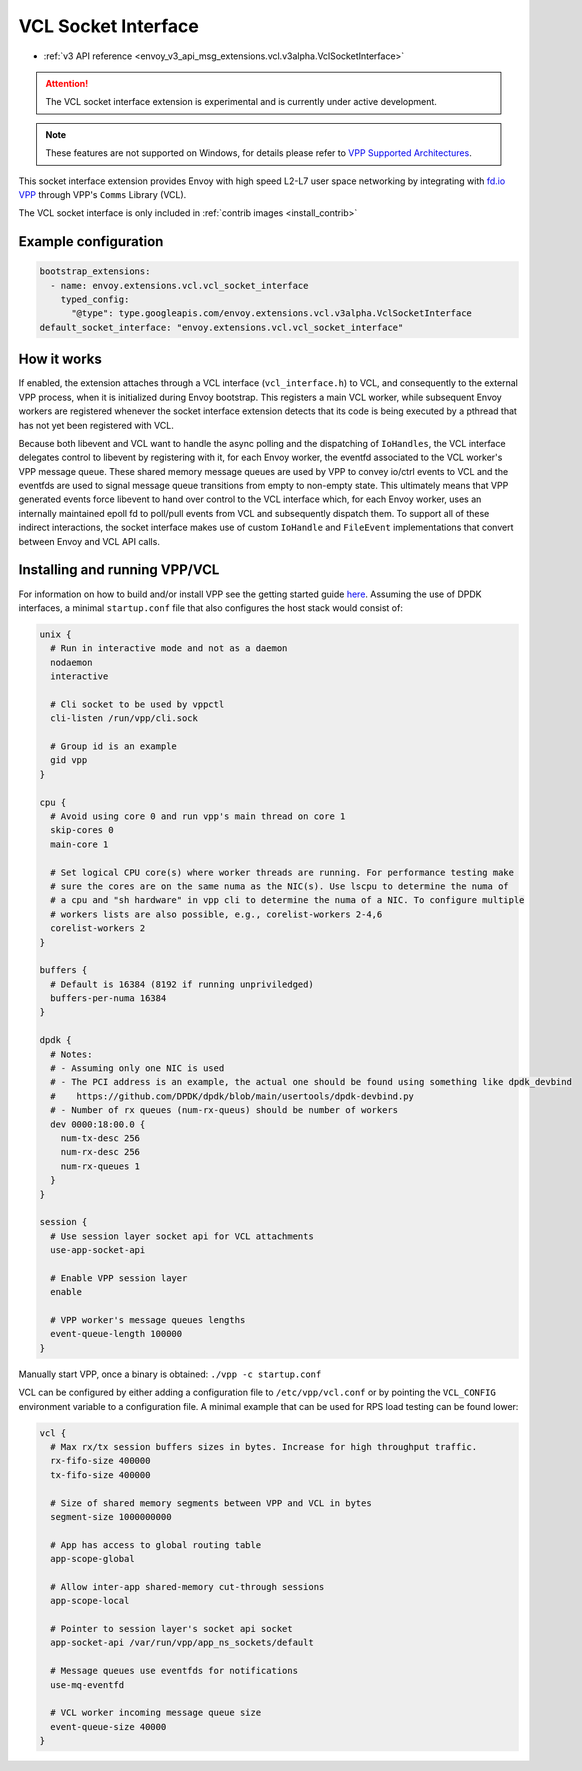 .. _config_sock_interface_vcl:

VCL Socket Interface
====================

* :ref:`v3 API reference <envoy_v3_api_msg_extensions.vcl.v3alpha.VclSocketInterface>`

.. attention::

  The VCL socket interface extension is experimental and is currently under active development.

.. note::

 These features are not supported on Windows, for details please refer to `VPP Supported Architectures <https://s3-docs.fd.io/vpp/22.10/aboutvpp/supported.html>`_.


This socket interface extension provides Envoy with high speed L2-L7 user space networking by integrating with `fd.io VPP <https://fd.io>`_ through VPP's ``Comms`` Library (VCL).

The VCL socket interface is only included in :ref:`contrib images <install_contrib>`

Example configuration
---------------------

.. code-block:: yaml

  bootstrap_extensions:
    - name: envoy.extensions.vcl.vcl_socket_interface
      typed_config:
        "@type": type.googleapis.com/envoy.extensions.vcl.v3alpha.VclSocketInterface
  default_socket_interface: "envoy.extensions.vcl.vcl_socket_interface"

How it works
------------

If enabled, the extension attaches through a VCL interface (``vcl_interface.h``) to VCL, and consequently to the external VPP process, when it is initialized during Envoy bootstrap. This registers a main VCL worker, while subsequent Envoy workers are registered whenever the socket interface extension detects that its code is being executed by a pthread that has not yet been registered with VCL.

Because both libevent and VCL want to handle the async polling and the dispatching of ``IoHandles``, the VCL interface delegates control to libevent by registering with it, for each Envoy worker, the eventfd associated to the VCL worker's VPP message queue.
These shared memory message queues are used by VPP to convey io/ctrl events to VCL and the eventfds are used to signal message queue transitions from empty to non-empty state.
This ultimately means that VPP generated events force libevent to hand over control to the VCL interface which, for each Envoy worker, uses an internally maintained epoll fd to poll/pull events from VCL and subsequently dispatch them.
To support all of these indirect interactions, the socket interface makes use of custom ``IoHandle`` and ``FileEvent`` implementations that convert between Envoy and VCL API calls.

Installing and running VPP/VCL
------------------------------

For information on how to build and/or install VPP see the getting started guide `here <https://fd.io/docs/vpp/master/>`_. Assuming the use of DPDK interfaces, a minimal ``startup.conf`` file that also configures the host stack would consist of:

.. code-block:: vcl

  unix {
    # Run in interactive mode and not as a daemon
    nodaemon
    interactive

    # Cli socket to be used by vppctl
    cli-listen /run/vpp/cli.sock

    # Group id is an example
    gid vpp
  }

  cpu {
    # Avoid using core 0 and run vpp's main thread on core 1
    skip-cores 0
    main-core 1

    # Set logical CPU core(s) where worker threads are running. For performance testing make
    # sure the cores are on the same numa as the NIC(s). Use lscpu to determine the numa of
    # a cpu and "sh hardware" in vpp cli to determine the numa of a NIC. To configure multiple
    # workers lists are also possible, e.g., corelist-workers 2-4,6
    corelist-workers 2
  }

  buffers {
    # Default is 16384 (8192 if running unpriviledged)
    buffers-per-numa 16384
  }

  dpdk {
    # Notes:
    # - Assuming only one NIC is used
    # - The PCI address is an example, the actual one should be found using something like dpdk_devbind
    #    https://github.com/DPDK/dpdk/blob/main/usertools/dpdk-devbind.py
    # - Number of rx queues (num-rx-queus) should be number of workers
    dev 0000:18:00.0 {
      num-tx-desc 256
      num-rx-desc 256
      num-rx-queues 1
    }
  }

  session {
    # Use session layer socket api for VCL attachments
    use-app-socket-api

    # Enable VPP session layer
    enable

    # VPP worker's message queues lengths
    event-queue-length 100000
  }

Manually start VPP, once a binary is obtained: ``./vpp -c startup.conf``

VCL can be configured by either adding a configuration file to ``/etc/vpp/vcl.conf`` or by pointing the ``VCL_CONFIG`` environment variable to a configuration file. A minimal example that can be used for RPS load testing can be found lower:

.. code-block:: vcl

  vcl {
    # Max rx/tx session buffers sizes in bytes. Increase for high throughput traffic.
    rx-fifo-size 400000
    tx-fifo-size 400000

    # Size of shared memory segments between VPP and VCL in bytes
    segment-size 1000000000

    # App has access to global routing table
    app-scope-global

    # Allow inter-app shared-memory cut-through sessions
    app-scope-local

    # Pointer to session layer's socket api socket
    app-socket-api /var/run/vpp/app_ns_sockets/default

    # Message queues use eventfds for notifications
    use-mq-eventfd

    # VCL worker incoming message queue size
    event-queue-size 40000
  }
